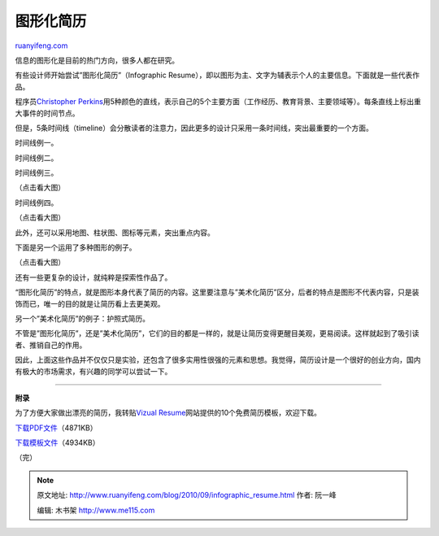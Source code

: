 .. _201009_infographic_resume:

图形化简历
=============================

`ruanyifeng.com <http://www.ruanyifeng.com/blog/2010/09/infographic_resume.html>`__

信息的图形化是目前的热门方向，很多人都在研究。

有些设计师开始尝试”图形化简历”（Infographic
Resume），即以图形为主、文字为辅表示个人的主要信息。下面就是一些代表作品。

程序员\ `Christopher
Perkins <http://percious.com/blog/archives/162>`__\ 用5种颜色的直线，表示自己的5个主要方面（工作经历、教育背景、主要领域等）。每条直线上标出重大事件的时间节点。

但是，5条时间线（timeline）会分散读者的注意力，因此更多的设计只采用一条时间线，突出最重要的一个方面。

时间线例一。

时间线例二。

时间线例三。

（点击看大图）

时间线例四。

（点击看大图）

此外，还可以采用地图、柱状图、图标等元素，突出重点内容。

下面是另一个运用了多种图形的例子。

（点击看大图）

还有一些更复杂的设计，就纯粹是探索性作品了。

“图形化简历”的特点，就是图形本身代表了简历的内容。这里要注意与”美术化简历”区分，后者的特点是图形不代表内容，只是装饰而已，唯一的目的就是让简历看上去更美观。

另一个”美术化简历”的例子：护照式简历。

不管是”图形化简历”，还是”美术化简历”，它们的目的都是一样的，就是让简历变得更醒目美观，更易阅读。这样就起到了吸引读者、推销自己的作用。

因此，上面这些作品并不仅仅只是实验，还包含了很多实用性很强的元素和思想。我觉得，简历设计是一个很好的创业方向，国内有极大的市场需求，有兴趣的同学可以尝试一下。


================================

**附录**

为了方便大家做出漂亮的简历，我转贴\ `Vizual
Resume <http://www.vizualresume.com/10-free-resume-templates-257.html>`__\ 网站提供的10个免费简历模板，欢迎下载。

`下载PDF文件 <http://image.beekka.com/download/201009/free-resume-templates.zip>`__\ （4871KB）

`下载模板文件 <http://image.beekka.com/download/201009/free-resume-templates-sources.zip>`__\ （4934KB）

（完）

.. note::
    原文地址: http://www.ruanyifeng.com/blog/2010/09/infographic_resume.html 
    作者: 阮一峰 

    编辑: 木书架 http://www.me115.com